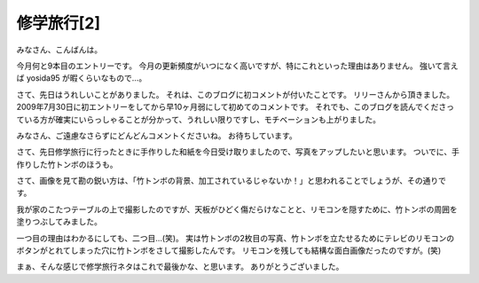 修学旅行[2]
===========

みなさん、こんばんは。

今月何と9本目のエントリーです。
今月の更新頻度がいつになく高いですが、特にこれといった理由はありません。
強いて言えば yosida95 が暇くらいなもので…。

さて、先日はうれしいことがありました。
それは、このブログに初コメントが付いたことです。
リリーさんから頂きました。
2009年7月30日に初エントリーをしてから早10ヶ月弱にして初めてのコメントです。
それでも、このブログを読んでくださっている方が確実にいらっしゃることが分かって、うれしい限りですし、モチベーションも上がりました。

みなさん、ご遠慮なさらずにどんどんコメントくださいね。
お待ちしています。

さて、先日修学旅行に行ったときに手作りした和紙を今日受け取りましたので、写真をアップしたいと思います。
ついでに、手作りした竹トンボのほうも。

|excursion_1|
|excursion_2|
|excursion_3|

さて、画像を見て勘の鋭い方は、「竹トンボの背景、加工されているじゃないか！」と思われることでしょうが、その通りです。

我が家のこたつテーブルの上で撮影したのですが、天板がひどく傷だらけなことと、リモコンを隠すために、竹トンボの周囲を塗りつぶしてみました。

一つ目の理由はわかるにしても、二つ目…(笑)。
実は竹トンボの2枚目の写真、竹トンボを立たせるためにテレビのリモコンのボタンがとれてしまった穴に竹トンボをさして撮影したんです。
リモコンを残しても結構な面白画像だったのですが。(笑)

まぁ、そんな感じで修学旅行ネタはこれで最後かな、と思います。
ありがとうございました。

.. |excursion_1| image:: https://kvs.gehirn.jp/yosida95/blog/2010/05/18/224824/excursion_1.jpg
   :width: 100%
.. |excursion_2| image:: https://kvs.gehirn.jp/yosida95/blog/2010/05/18/224824/excursion_2.jpg
   :width: 100%
.. |excursion_3| image:: https://kvs.gehirn.jp/yosida95/blog/2010/05/18/224824/excursion_3.jpg
   :width: 100%
